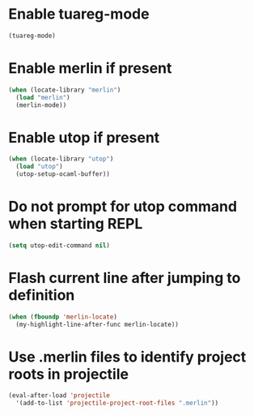 * Enable tuareg-mode
  #+begin_src emacs-lisp
    (tuareg-mode)
  #+end_src


* Enable merlin if present
  #+begin_src emacs-lisp
    (when (locate-library "merlin")
      (load "merlin")
      (merlin-mode))
  #+end_src


* Enable utop if present
  #+begin_src emacs-lisp
    (when (locate-library "utop")
      (load "utop")
      (utop-setup-ocaml-buffer))
  #+end_src


* Do not prompt for utop command when starting REPL
  #+begin_src emacs-lisp
    (setq utop-edit-command nil)
  #+end_src


* Flash current line after jumping to definition
  #+begin_src emacs-lisp
    (when (fboundp 'merlin-locate)
      (my-highlight-line-after-func merlin-locate))
  #+end_src


* Use .merlin files to identify project roots in projectile
  #+begin_src emacs-lisp
    (eval-after-load 'projectile
      '(add-to-list 'projectile-project-root-files ".merlin"))
  #+end_src
